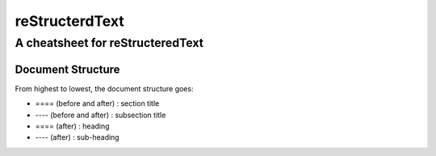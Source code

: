 ===============
reStructerdText
===============

---------------------------------
A cheatsheet for reStructeredText
---------------------------------


Document Structure
==================
From highest to lowest, the document structure goes:

* ==== (before and after) : section title
* ---- (before and after) : subsection title
* ==== (after) : heading
* ---- (after) : sub-heading


